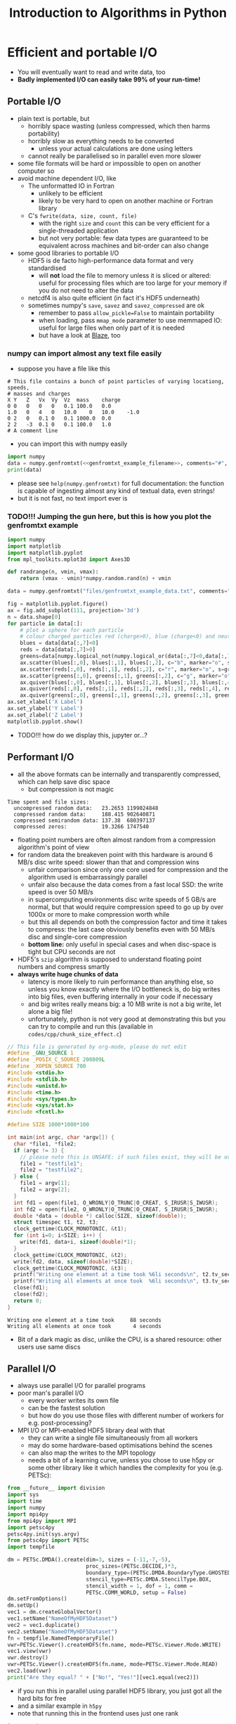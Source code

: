 #+TITLE: Introduction to Algorithms in Python
#+LATEX_CLASS: article
#+LATEX_CLASS_OPTIONS: [a4paper,10pt]
#+OPTIONS: H:3
#+OPTIONS: toc:1 ^:t
* Efficient and portable I/O
- You will eventually want to read and write data, too
- *Badly implemented I/O can easily take 99% of your run-time!*
** Portable I/O
- plain text is portable, but
  - horribly space wasting (unless compressed, which then harms portability)
  - horribly slow as everything needs to be converted
    - unless your actual calculations are done using letters
  - cannot really be parallelised so in parallel even more slower
- some file formats will be hard or impossible to open on another computer so
- avoid machine dependent I/O, like
  - The unformatted IO in Fortran
    - unlikely to be efficient
    - likely to be very hard to open on another machine or Fortran library
  - C's =fwrite(data, size, count, file)=
    - with the right =size= and =count= this can be very efficient for a single-threaded application
    - but not very portable: few data types are guaranteed to be equivalent across machines and bit-order can
      also change
- some good libraries to portable I/O
  - HDF5 is de facto high-performance data format and very standardised
    - will *not* load the file to memory unless it is sliced or altered: useful for processing files which are
      too large for your memory if you do not need to alter the data
  - netcdf4 is also quite efficient (in fact it's HDF5 underneath)
  - sometimes numpy's =save=, =savez= and =savez_compressed= are ok
    - remember to pass =allow_pickle=False= to maintain portability
    - when loading, pass =mmap_mode= parameter to use memmaped IO: useful for large files when only part of it
      is needed
    - but have a look at [[http://blaze.readthedocs.io/en/latest/index.html][Blaze]], too
*** numpy can import almost any text file easily
- suppose you have a file like this 
#+BEGIN_SRC python :var filename="files/genfromtxt_example_data.txt" :exports results :results output
  data='''# This file contains a bunch of point particles of varying locationg, speeds, \n# masses and charges\nX\tY\tZ\tVx\tVy\tVz\tmass\tcharge\n0\t0\t0\t0\t0\t0.1\t100.0\t0.0\n1.0\t0\t4\t0\t10.0\t0\t10.0\t-1.0\n0\t2\t0\t0.1\t0\t0.1\t1000.0\t0.0\n2\t2\t-3\t0.1\t0\t0.1\t100.0\t1.0\n# A comment line'''
  with open(filename,"w") as f:
      f.write(data)
  print(data)
#+END_SRC

#+RESULTS:
: # This file contains a bunch of point particles of varying locationg, speeds, 
: # masses and charges
: X	Y	Z	Vx	Vy	Vz	mass	charge
: 0	0	0	0	0	0.1	100.0	0.0
: 1.0	0	4	0	10.0	0	10.0	-1.0
: 0	2	0	0.1	0	0.1	1000.0	0.0
: 2	2	-3	0.1	0	0.1	100.0	1.0
: # A comment line

- you can import this with numpy easily
#+MACRO: genfromtxt_example_filename_macro "files/genfromtxt_example_data.txt"
#+NAME: genfromtxt_example_filename
#+BEGIN_SRC python :exports none
"files/genfromtxt_example_data.txt"
#+END_SRC
#+BEGIN_SRC python :tangle yes :tangle "codes/python/genfromtxt_example_import.py" :var filename="files/genfromtxt_example_data.txt" :eval never-export :results output :noweb yes
  import numpy
  data = numpy.genfromtxt(<<genfromtxt_example_filename>>, comments="#", delimiter="\t", skip_header=3)
  print(data)
#+END_SRC

#+RESULTS:
: [[  0.00000000e+00   0.00000000e+00   0.00000000e+00   0.00000000e+00
:     0.00000000e+00   1.00000000e-01   1.00000000e+02   0.00000000e+00]
:  [  1.00000000e+00   0.00000000e+00   4.00000000e+00   0.00000000e+00
:     1.00000000e+01   0.00000000e+00   1.00000000e+01  -1.00000000e+00]
:  [  0.00000000e+00   2.00000000e+00   0.00000000e+00   1.00000000e-01
:     0.00000000e+00   1.00000000e-01   1.00000000e+03   0.00000000e+00]
:  [  2.00000000e+00   2.00000000e+00  -3.00000000e+00   1.00000000e-01
:     0.00000000e+00   1.00000000e-01   1.00000000e+02   1.00000000e+00]]

- please see =help(numpy.genfromtxt)= for full documentation: the function is capable of ingesting almost any
  kind of textual data, even strings!
- but it is not fast, no text import ever is

*** TODO!!! Jumping the gun here, but this is how you plot the genfromtxt example
#+BEGIN_SRC python :tangle yes :tangle "codes/python/genfromtxt_example_plot.py" :var filename="files/genfromtxt_example_data.txt"
  import numpy
  import matplotlib
  import matplotlib.pyplot
  from mpl_toolkits.mplot3d import Axes3D

  def randrange(n, vmin, vmax):
      return (vmax - vmin)*numpy.random.rand(n) + vmin

  data = numpy.genfromtxt("files/genfromtxt_example_data.txt", comments="#", delimiter="\t", skip_header=2)

  fig = matplotlib.pyplot.figure()
  ax = fig.add_subplot(111, projection='3d')
  n = data.shape[0]
  for particle in data[:]:
      # plot a sphere for each particle
      # colour charged particles red (charge>0), blue (charge<0) and neutrals green
      blues = data[data[:,7]<0]
      reds = data[data[:,7]>0]
      greens=data[numpy.logical_not(numpy.logical_or(data[:,7]<0,data[:,7]>0))]
      ax.scatter(blues[:,0], blues[:,1], blues[:,2], c="b", marker="o", s=blues[:,6])
      ax.scatter(reds[:,0], reds[:,1], reds[:,2], c="r", marker="o", s=greens[:,6])
      ax.scatter(greens[:,0], greens[:,1], greens[:,2], c="g", marker="o", s=greens[:,6])
      ax.quiver(blues[:,0], blues[:,1], blues[:,2], blues[:,3], blues[:,4], blues[:,5], pivot="tail")
      ax.quiver(reds[:,0], reds[:,1], reds[:,2], reds[:,3], reds[:,4], reds[:,5], pivot="middle")
      ax.quiver(greens[:,0], greens[:,1], greens[:,2], greens[:,3], greens[:,4], greens[:,5], pivot="tip")
  ax.set_xlabel('X Label')
  ax.set_ylabel('Y Label')
  ax.set_zlabel('Z Label')
  matplotlib.pyplot.show()
#+END_SRC

#+RESULTS:
: None

- TODO!!! how do we display this, jupyter or...?

** Performant I/O
- all the above formats can be internally and transparently compressed, which can help save disc space
  - but compression is not magic
#+BEGIN_SRC python :tangle yes :tangle "codes/python/compressed_numpy.py" :exports results :results output
  import numpy
  import tempfile
  import cProfile
  import pstats
  data=numpy.random.random((1000,1000,100))
  tempfiles = [tempfile.TemporaryFile(dir=".") for i in [0,1,2,3]]
  cps = [cProfile.Profile() for i in range(len(tempfiles))]
  runs = ["numpy.savez", "numpy.savez_compressed", "numpy.savez_compressed",
          "numpy.savez_compressed"]
  for i,r in enumerate(runs):
      if (i==2):
          data[100:900,100:900,30:70]=0.0
      if (i==3):
          data = numpy.ones((1000,1000,100), dtype=numpy.float64)
      cps[i].runcall(eval(r), tempfiles[i], {"array_called_data":data})

  print('''Time spent and file sizes:
    uncompressed random data:   {uncompt:g}\t{uncomps} 
    compressed random data:     {compt:g}\t{comps}
    compressed semirandom data: {semit:g}\t{semis}
    compressed zeros:           {zerot:g}\t{zeros}'''.format(
        uncomps=tempfiles[0].tell(),
        comps=tempfiles[1].tell(),
        semis=tempfiles[2].tell(),
        zeros=tempfiles[3].tell(),
        uncompt=pstats.Stats(cps[0]).total_tt,
        compt=pstats.Stats(cps[1]).total_tt,
        semit=pstats.Stats(cps[2]).total_tt,
        zerot=pstats.Stats(cps[3]).total_tt
    ))
#+END_SRC

#+RESULTS:
: Time spent and file sizes:
:   uncompressed random data:   23.2653	1199024848 
:   compressed random data:     188.415	902640871
:   compressed semirandom data: 137.38	680397137
:   compressed zeros:           19.3266	1747540

  - floating point numbers are often almost random from a compression algorithm's point of view
  - for random data the breakeven point with this hardware is around 6 MB/s disc write speed: slower than that
    and compression wins
    - unfair comparison since only one core used for compression and the algorithm used is embarrassingly parallel
    - unfair also because the data comes from a fast local SSD: the write speed is over 50 MB/s
    - in supercomputing environments disc write speeds of 5 GB/s are normal, but that would require
      compression speed to go up by over 1000x or more to make compression worth while
    - but this all depends on both the compression factor and time it takes to compress: the last case
      obviously benefits even with 50 MB/s disc and single-core compression
    - *bottom line:* only useful in special cases and when disc-space is tight but CPU seconds are not
  - HDF5's =szip= algorithm is supposed to understand floating point numbers and compress smartly
  - *always write huge chunks of data*
    - latency is more likely to ruin performance than anything else, so unless you know exactly where the I/O
      bottleneck is, do big writes into big files, even buffering internally in your code if necessary
    - and big writes really means big: a 10 MB write is not a big write, let alone a big file!
    - unfortunately, python is not very good at demonstrating this but you can try to compile and run this
      (available in =codes/cpp/chunk_size_effect.c=)
#+NAME: chunk_size_effect
#+BEGIN_SRC C :tangle yes :tangle "codes/cpp/chunk_size_effect.c" :padline no :cache :flags "-std=c11" :exports both :results output
  // This file is generated by org-mode, please do not edit
  #define _GNU_SOURCE 1
  #define _POSIX_C_SOURCE 200809L
  #define _XOPEN_SOURCE 700
  #include <stdio.h>
  #include <stdlib.h>
  #include <unistd.h>
  #include <time.h>
  #include <sys/types.h>
  #include <sys/stat.h>
  #include <fcntl.h>

  #define SIZE 1000*1000*100

  int main(int argc, char *argv[]) {
    char *file1, *file2;
    if (argc != 3) {
      // please note this is UNSAFE: if such files exist, they will be overwritten
      file1 = "testfile1";
      file2 = "testfile2";
    } else {
      file1 = argv[1];
      file2 = argv[2];
    }
    int fd1 = open(file1, O_WRONLY|O_TRUNC|O_CREAT, S_IRUSR|S_IWUSR);
    int fd2 = open(file2, O_WRONLY|O_TRUNC|O_CREAT, S_IRUSR|S_IWUSR);
    double *data = (double *) calloc(SIZE, sizeof(double));
    struct timespec t1, t2, t3;
    clock_gettime(CLOCK_MONOTONIC, &t1);
    for (int i=0; i<SIZE; i++) {
      write(fd1, data+i, sizeof(double)*1);
    }
    clock_gettime(CLOCK_MONOTONIC, &t2);
    write(fd2, data, sizeof(double)*SIZE);
    clock_gettime(CLOCK_MONOTONIC, &t3);
    printf("Writing one element at a time took %6li seconds\n", t2.tv_sec-t1.tv_sec);
    printf("Writing all elements at once took  %6li seconds\n", t3.tv_sec-t2.tv_sec);
    close(fd1);
    close(fd2);
    return 0;
  }
#+END_SRC

#+RESULTS: chunk_size_effect
: Writing one element at a time took     88 seconds
: Writing all elements at once took       4 seconds

#+BEGIN_SRC sh :exports none :results output verbatim 
cat codes/cpp/chunk_size_effect.c
#+END_SRC
#+BEGIN_SRC python :exports none
%%bash
cat codes/cpp/chunk_size_effect.c
mpicxx -o codes/cpp/chunk_size_effect codes/cpp/chunk_size_effect.c
f1=$(mktemp ./testXXXXXXXX)
f2=$(mktemp ./testXXXXXXXX)
codes/cpp/chunk_size_effect $f1 $f2
rm $f1 $f2
#+END_SRC
- Bit of a dark magic as disc, unlike the CPU, is a shared resource: other users use same discs
** Parallel I/O
- always use parallel I/O for parallel programs
- poor man's parallel I/O
  - every worker writes its own file
  - can be the fastest solution
  - but how do you use those files with different number of workers for e.g. post-processing?
- MPI I/O or MPI-enabled HDF5 library deal with that
  - they can write a single file simultaneously from all workers
  - may do some hardware-based optimisations behind the scenes
  - can also map the writes to the MPI topology
  - needs a bit of a learning curve, unless you chose to use h5py or some other library like it which handles
    the complexity for you (e.g. PETSc):
#+BEGIN_SRC python :tangle yes :tangle "codes/python/petsc_hdf5_viewer.py"
  from __future__ import division
  import sys
  import time
  import numpy
  import mpi4py
  from mpi4py import MPI
  import petsc4py
  petsc4py.init(sys.argv)
  from petsc4py import PETSc
  import tempfile

  dm = PETSc.DMDA().create(dim=3, sizes = (-11,-7,-5),
                           proc_sizes=(PETSc.DECIDE,)*3,
                           boundary_type=(PETSc.DMDA.BoundaryType.GHOSTED,)*3,
                           stencil_type=PETSc.DMDA.StencilType.BOX,
                           stencil_width = 1, dof = 1, comm =
                           PETSc.COMM_WORLD, setup = False)
  dm.setFromOptions()
  dm.setUp()
  vec1 = dm.createGlobalVector()
  vec1.setName("NameOfMyHDF5Dataset")
  vec2 = vec1.duplicate()
  vec2.setName("NameOfMyHDF5Dataset")
  fn = tempfile.NamedTemporaryFile()
  vwr=PETSc.Viewer().createHDF5(fn.name, mode=PETSc.Viewer.Mode.WRITE)
  vec1.view(vwr)
  vwr.destroy()
  vwr=PETSc.Viewer().createHDF5(fn.name, mode=PETSc.Viewer.Mode.READ)
  vec2.load(vwr)
  print("Are they equal? " + ["No!", "Yes!"][vec1.equal(vec2)])
#+END_SRC
  - if you run this in parallel using parallel HDF5 library, you just got all the hard bits for free
  - and a similar example in =h5py=
  - note that running this in the frontend uses just one rank
#+BEGIN_SRC python :tangle yes :tangle "codes/python/parallel_io_h5py.py"
  import mpi4py
  from mpi4py import MPI
  import h5py
  import tempfile
  import os
  import array
  if (MPI.COMM_WORLD.rank == 0):
      temp="hdf5_visualisation_example.h5"
      temp2=array.array("c","")
      temp2.fromstring(temp)
  else:
      temp2=array.array("c", "\0")*1024
  MPI.COMM_WORLD.Bcast([temp2, MPI.CHAR], root=0)   
  KEEP_ME_AROUND = temp2.tostring()
  rank = MPI.COMM_WORLD.rank
  print KEEP_ME_AROUND                                                  
  f = h5py.File(KEEP_ME_AROUND, "w", driver="mpio", comm=MPI.COMM_WORLD)
  dset = f.create_dataset("test", (4,), dtype="f8")
  dset[rank] = rank
  f.close()
#+END_SRC
#+BEGIN_SRC python
%%bash
mpirun -np 4 python codes/python/parallel_io_h5py.py
#+END_SRC
  - performance might still be bad, because
** Know your filesystem
- typical HPDA/HPC system will have a high bandwith, high latency parallel file system where big files should go
- most common is Lustre
  - one often needs to set up a special directory on Lustre for very high bandwidth operations
  - files are /striped/ onto different pieces of hardware (OSTs) to increase bandwidth
  - can be tricky as both the number of active OSTs and number of writers in code
    affect the bandwidth
** Checkpointing
- Your code should be able to do this on its own to support solving the problem by running the code several
  times: often not possible to obtain access to a computer for long enough to solve in one go.
- Basically, you save your iterate or current best estimate solution and later load it from file instead of
  using random or hard coded initial conditions.
